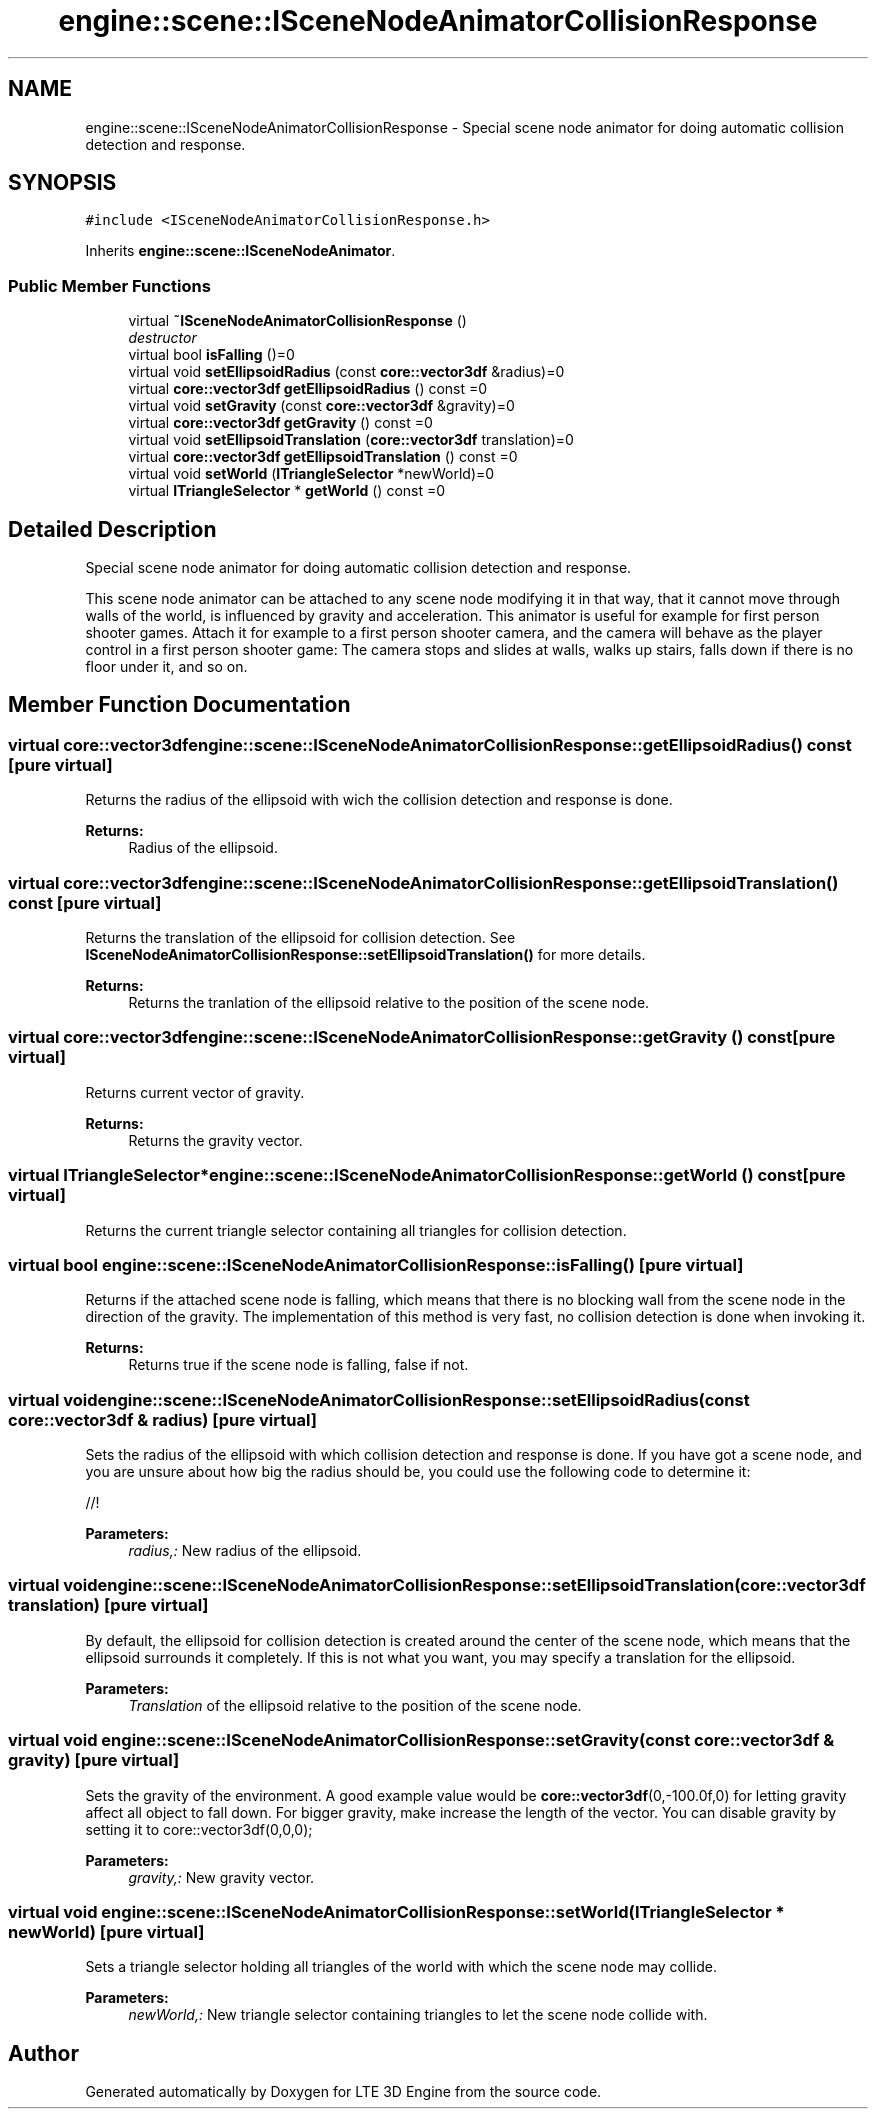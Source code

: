 .TH "engine::scene::ISceneNodeAnimatorCollisionResponse" 3 "29 Jul 2006" "LTE 3D Engine" \" -*- nroff -*-
.ad l
.nh
.SH NAME
engine::scene::ISceneNodeAnimatorCollisionResponse \- Special scene node animator for doing automatic collision detection and response.  

.PP
.SH SYNOPSIS
.br
.PP
\fC#include <ISceneNodeAnimatorCollisionResponse.h>\fP
.PP
Inherits \fBengine::scene::ISceneNodeAnimator\fP.
.PP
.SS "Public Member Functions"

.in +1c
.ti -1c
.RI "virtual \fB~ISceneNodeAnimatorCollisionResponse\fP ()"
.br
.RI "\fIdestructor \fP"
.ti -1c
.RI "virtual bool \fBisFalling\fP ()=0"
.br
.ti -1c
.RI "virtual void \fBsetEllipsoidRadius\fP (const \fBcore::vector3df\fP &radius)=0"
.br
.ti -1c
.RI "virtual \fBcore::vector3df\fP \fBgetEllipsoidRadius\fP () const =0"
.br
.ti -1c
.RI "virtual void \fBsetGravity\fP (const \fBcore::vector3df\fP &gravity)=0"
.br
.ti -1c
.RI "virtual \fBcore::vector3df\fP \fBgetGravity\fP () const =0"
.br
.ti -1c
.RI "virtual void \fBsetEllipsoidTranslation\fP (\fBcore::vector3df\fP translation)=0"
.br
.ti -1c
.RI "virtual \fBcore::vector3df\fP \fBgetEllipsoidTranslation\fP () const =0"
.br
.ti -1c
.RI "virtual void \fBsetWorld\fP (\fBITriangleSelector\fP *newWorld)=0"
.br
.ti -1c
.RI "virtual \fBITriangleSelector\fP * \fBgetWorld\fP () const =0"
.br
.in -1c
.SH "Detailed Description"
.PP 
Special scene node animator for doing automatic collision detection and response. 

This scene node animator can be attached to any scene node modifying it in that way, that it cannot move through walls of the world, is influenced by gravity and acceleration. This animator is useful for example for first person shooter games. Attach it for example to a first person shooter camera, and the camera will behave as the player control in a first person shooter game: The camera stops and slides at walls, walks up stairs, falls down if there is no floor under it, and so on. 
.PP
.SH "Member Function Documentation"
.PP 
.SS "virtual \fBcore::vector3df\fP engine::scene::ISceneNodeAnimatorCollisionResponse::getEllipsoidRadius () const\fC [pure virtual]\fP"
.PP
Returns the radius of the ellipsoid with wich the collision detection and response is done. 
.PP
\fBReturns:\fP
.RS 4
Radius of the ellipsoid. 
.RE
.PP

.SS "virtual \fBcore::vector3df\fP engine::scene::ISceneNodeAnimatorCollisionResponse::getEllipsoidTranslation () const\fC [pure virtual]\fP"
.PP
Returns the translation of the ellipsoid for collision detection. See \fBISceneNodeAnimatorCollisionResponse::setEllipsoidTranslation()\fP for more details. 
.PP
\fBReturns:\fP
.RS 4
Returns the tranlation of the ellipsoid relative to the position of the scene node. 
.RE
.PP

.SS "virtual \fBcore::vector3df\fP engine::scene::ISceneNodeAnimatorCollisionResponse::getGravity () const\fC [pure virtual]\fP"
.PP
Returns current vector of gravity. 
.PP
\fBReturns:\fP
.RS 4
Returns the gravity vector. 
.RE
.PP

.SS "virtual \fBITriangleSelector\fP* engine::scene::ISceneNodeAnimatorCollisionResponse::getWorld () const\fC [pure virtual]\fP"
.PP
Returns the current triangle selector containing all triangles for collision detection. 
.SS "virtual bool engine::scene::ISceneNodeAnimatorCollisionResponse::isFalling ()\fC [pure virtual]\fP"
.PP
Returns if the attached scene node is falling, which means that there is no blocking wall from the scene node in the direction of the gravity. The implementation of this method is very fast, no collision detection is done when invoking it. 
.PP
\fBReturns:\fP
.RS 4
Returns true if the scene node is falling, false if not. 
.RE
.PP

.SS "virtual void engine::scene::ISceneNodeAnimatorCollisionResponse::setEllipsoidRadius (const \fBcore::vector3df\fP & radius)\fC [pure virtual]\fP"
.PP
Sets the radius of the ellipsoid with which collision detection and response is done. If you have got a scene node, and you are unsure about how big the radius should be, you could use the following code to determine it: 
.PP
.nf


                //! 

.fi
.PP
 
.PP
\fBParameters:\fP
.RS 4
\fIradius,:\fP New radius of the ellipsoid. 
.RE
.PP

.SS "virtual void engine::scene::ISceneNodeAnimatorCollisionResponse::setEllipsoidTranslation (\fBcore::vector3df\fP translation)\fC [pure virtual]\fP"
.PP
By default, the ellipsoid for collision detection is created around the center of the scene node, which means that the ellipsoid surrounds it completely. If this is not what you want, you may specify a translation for the ellipsoid. 
.PP
\fBParameters:\fP
.RS 4
\fITranslation\fP of the ellipsoid relative to the position of the scene node. 
.RE
.PP

.SS "virtual void engine::scene::ISceneNodeAnimatorCollisionResponse::setGravity (const \fBcore::vector3df\fP & gravity)\fC [pure virtual]\fP"
.PP
Sets the gravity of the environment. A good example value would be \fBcore::vector3df\fP(0,-100.0f,0) for letting gravity affect all object to fall down. For bigger gravity, make increase the length of the vector. You can disable gravity by setting it to core::vector3df(0,0,0); 
.PP
\fBParameters:\fP
.RS 4
\fIgravity,:\fP New gravity vector. 
.RE
.PP

.SS "virtual void engine::scene::ISceneNodeAnimatorCollisionResponse::setWorld (\fBITriangleSelector\fP * newWorld)\fC [pure virtual]\fP"
.PP
Sets a triangle selector holding all triangles of the world with which the scene node may collide. 
.PP
\fBParameters:\fP
.RS 4
\fInewWorld,:\fP New triangle selector containing triangles to let the scene node collide with. 
.RE
.PP


.SH "Author"
.PP 
Generated automatically by Doxygen for LTE 3D Engine from the source code.

